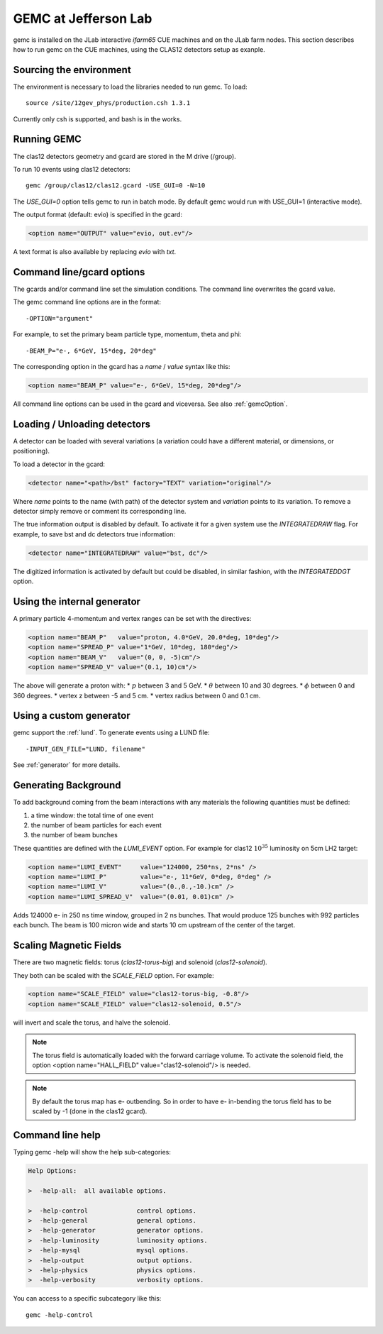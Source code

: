 
#####################
GEMC at Jefferson Lab
#####################

gemc is installed on the JLab interactive *ifarm65* CUE machines and on the JLab farm nodes.
This section describes how to run gemc on the CUE machines, using the CLAS12 detectors setup as exanple.

Sourcing the environment
------------------------

The environment is necessary to load the libraries needed to run gemc. To load::

 source /site/12gev_phys/production.csh 1.3.1

Currently only csh is supported, and bash is in the works.



Running GEMC
------------

The clas12 detectors geometry and gcard are stored in the M drive (/group).

To run 10 events using clas12 detectors::

 gemc /group/clas12/clas12.gcard -USE_GUI=0 -N=10


The *USE_GUI=0* option tells gemc to run in batch mode. By default gemc would run with USE_GUI=1 (interactive mode).


The output format (default: evio) is specified in the gcard:

.. code-block:: bash

   <option name="OUTPUT" value="evio, out.ev"/>

A text format is also available by replacing *evio* with *txt*.



Command line/gcard options
--------------------------


The gcards and/or command line set the simulation conditions.
The command line overwrites the gcard value.

The gemc command line options are in the format::

   -OPTION="argument"

For example, to set the primary beam particle type, momentum, theta and phi::

   -BEAM_P="e-, 6*GeV, 15*deg, 20*deg"

The corresponding option in the gcard has a *name* / *value* syntax like this:

.. code-block:: bash

   <option name="BEAM_P" value="e-, 6*GeV, 15*deg, 20*deg"/>


All command line options can be used in the gcard and viceversa.
See also :ref:`gemcOption`.



Loading / Unloading detectors
-----------------------------

A detector can be loaded with several variations (a variation could have a different material, or dimensions, or positioning).

To load a detector in the gcard:

.. code-block:: bash

   <detector name="<path>/bst" factory="TEXT" variation="original"/>

Where *name* points to the name (with path) of the detector system and *variation* points to its variation.
To remove a detector simply remove or comment its corresponding line.

The true information output is disabled by default. To activate it for a given system use the *INTEGRATEDRAW* flag.
For example, to save bst and dc detectors true information:

.. code-block:: bash

 <detector name="INTEGRATEDRAW" value="bst, dc"/>

The digitized information is activated by default but could be disabled, in similar fashion, with the *INTEGRATEDDGT* option.


Using the internal generator
----------------------------

A primary particle 4-momentum and vertex ranges can be set with the directives:

.. code-block:: bash

 <option name="BEAM_P"   value="proton, 4.0*GeV, 20.0*deg, 10*deg"/>
 <option name="SPREAD_P" value="1*GeV, 10*deg, 180*deg"/>
 <option name="BEAM_V"   value="(0, 0, -5)cm"/>
 <option name="SPREAD_V" value="(0.1, 10)cm"/>

The above will generate a proton with:
* :math:`p` between 3 and 5 GeV.
* :math:`\theta` between 10 and 30 degrees.
* :math:`\phi` between 0 and 360 degrees.
* vertex z between -5 and 5 cm.
* vertex radius between 0 and 0.1 cm.



Using a custom generator
------------------------

gemc support the  :ref:`lund`.
To generate events using a LUND file::

-INPUT_GEN_FILE="LUND, filename"


See :ref:`generator` for more details.




Generating Background
---------------------

To add background coming from the beam interactions with any materials the following quantities must be defined:

1. a time window: the total time of one event
2. the number of beam particles for each event
3. the number of beam bunches

These quantities are defined with the *LUMI_EVENT* option.
For example for clas12 :math:`10^{35}` luminosity on 5cm LH2 target:

.. code-block:: bash

 <option name="LUMI_EVENT"     value="124000, 250*ns, 2*ns" />
 <option name="LUMI_P"         value="e-, 11*GeV, 0*deg, 0*deg" />
 <option name="LUMI_V"         value="(0.,0.,-10.)cm" />
 <option name="LUMI_SPREAD_V"  value="(0.01, 0.01)cm" />

Adds 124000 e- in 250 ns time window, grouped in 2 ns bunches. That would produce 125 bunches with 992 particles each bunch.
The beam is 100 micron wide and starts 10 cm upstream of the center of the target.


Scaling Magnetic Fields
-----------------------

There are two magnetic fields: torus (*clas12-torus-big*)  and solenoid (*clas12-solenoid*).


They both can be scaled with the *SCALE_FIELD* option. For example:

.. code-block:: bash

 <option name="SCALE_FIELD" value="clas12-torus-big, -0.8"/>
 <option name="SCALE_FIELD" value="clas12-solenoid, 0.5"/>

will invert and scale the torus, and halve the solenoid.

.. note::

 The torus field is automatically loaded with the forward carriage volume. To activate the solenoid field, the option
 <option name="HALL_FIELD"  value="clas12-solenoid"/> is needed.


.. note::

 By default the torus map has e- outbending. So in order to have e- in-bending the torus field has to be
 scaled by -1 (done in the clas12 gcard).



Command line help
-----------------

Typing gemc -help will show the help sub-categories:

.. code-block:: bash

 Help Options:

 >  -help-all:  all available options.

 >  -help-control             control options.
 >  -help-general             general options.
 >  -help-generator           generator options.
 >  -help-luminosity          luminosity options.
 >  -help-mysql               mysql options.
 >  -help-output              output options.
 >  -help-physics             physics options.
 >  -help-verbosity           verbosity options.

You can access to a specific subcategory like this::

 gemc -help-control


